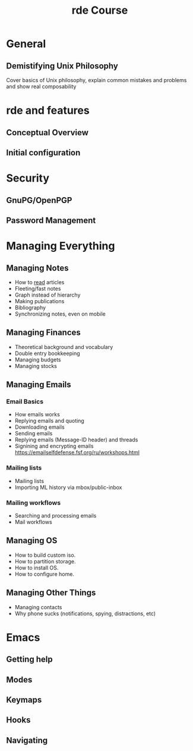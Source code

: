 #+title: rde Course
#+STARTUP: content

* General
** Demistifying Unix Philosophy
Cover basics of Unix philosophy, explain common mistakes and problems and
show real composability
* rde and features
** Conceptual Overview
** Initial configuration
* Security
** GnuPG/OpenPGP
** Password Management
* Managing Everything
** Managing Notes
- How to [[https://telegra.ph/Kak-chitat-stati-i-byt-produktivnym-po-versii-Danlark-12-31][read]] articles
- Fleeting/fast notes
- Graph instead of hierarchy
- Making publications
- Bibliography
- Synchronizing notes, even on mobile
** Managing Finances
- Theoretical background and vocabulary
- Double entry bookkeeping
- Managing budgets
- Managing stocks
** Managing Emails
*** Email Basics
- How emails works
- Replying emails and quoting
- Downloading emails
- Sending emails
- Replying emails (Message-ID header) and threads
- Signining and encrypting emails https://emailselfdefense.fsf.org/ru/workshops.html
*** Mailing lists
- Mailing lists
- Importing ML history via mbox/public-inbox
*** Mailing workflows
- Searching and processing emails
- Mail workflows
** Managing OS
- How to build custom iso.
- How to partition storage.
- How to install OS.
- How to configure home.
** Managing Other Things
- Managing contacts
- Why phone sucks (notifications, spying, distractions, etc)
* Emacs
** Getting help
** Modes
** Keymaps
** Hooks
** Navigating
